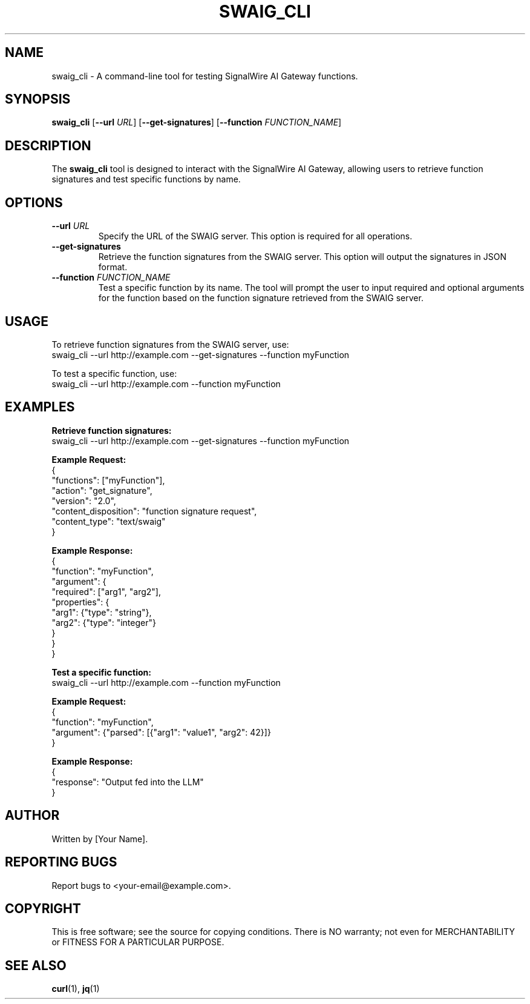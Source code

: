 .TH SWAIG_CLI 1 "October 2023" "Version 1.0" "SWAIG CLI Tool Manual"
.SH NAME
swaig_cli \- A command-line tool for testing SignalWire AI Gateway functions.

.SH SYNOPSIS
.B swaig_cli
[\fB--url\fR \fIURL\fR] [\fB--get-signatures\fR] [\fB--function\fR \fIFUNCTION_NAME\fR]

.SH DESCRIPTION
The \fBswaig_cli\fR tool is designed to interact with the SignalWire AI Gateway, allowing users to retrieve function signatures and test specific functions by name.

.SH OPTIONS
.TP
\fB--url\fR \fIURL\fR
Specify the URL of the SWAIG server. This option is required for all operations.

.TP
\fB--get-signatures\fR
Retrieve the function signatures from the SWAIG server. This option will output the signatures in JSON format.

.TP
\fB--function\fR \fIFUNCTION_NAME\fR
Test a specific function by its name. The tool will prompt the user to input required and optional arguments for the function based on the function signature retrieved from the SWAIG server.

.SH USAGE
To retrieve function signatures from the SWAIG server, use:
.EX
swaig_cli --url http://example.com --get-signatures --function myFunction
.EE

To test a specific function, use:
.EX
swaig_cli --url http://example.com --function myFunction
.EE

.SH EXAMPLES
.B Retrieve function signatures:
.EX
swaig_cli --url http://example.com --get-signatures --function myFunction
.EE

.B Example Request:
.EX
{
  "functions": ["myFunction"],
  "action": "get_signature",
  "version": "2.0",
  "content_disposition": "function signature request",
  "content_type": "text/swaig"
}
.EE

.B Example Response:
.EX
{
  "function": "myFunction",
  "argument": {
    "required": ["arg1", "arg2"],
    "properties": {
      "arg1": {"type": "string"},
      "arg2": {"type": "integer"}
    }
  }
}
.EE

.B Test a specific function:
.EX
swaig_cli --url http://example.com --function myFunction
.EE

.B Example Request:
.EX
{
  "function": "myFunction",
  "argument": {"parsed": [{"arg1": "value1", "arg2": 42}]}
}
.EE

.B Example Response:
.EX
{
  "response": "Output fed into the LLM"
}
.EE

.SH AUTHOR
Written by [Your Name].

.SH REPORTING BUGS
Report bugs to <your-email@example.com>.

.SH COPYRIGHT
This is free software; see the source for copying conditions. There is NO warranty; not even for MERCHANTABILITY or FITNESS FOR A PARTICULAR PURPOSE.

.SH SEE ALSO
.BR curl (1),
.BR jq (1)
